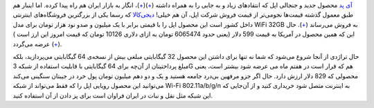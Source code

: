 .. title: آی پد اپل در بازار ایران 
.. date: 2010/4/29 1:12:33

`آی پد <http://store.apple.com/us/browse/home/shop_ipad/family/ipad>`__
محصول جدید و جنجالی اپل که انتقاد‌های زیاد و به جایی را به همراه داشته‌
(`+ <http://www.narenji.ir/tablet-pc----narenji-sections-55/79-tablet/1771-say-no-to-ipad>`__)(\ `+ <http://1pezeshk.com/archives/2010/04/hp-slate-vs-ipad.html>`__)،
انگار به بازار ایران هم راه پیدا کرده‌‌. اما اینبار هم طبق معمول گذشته
قیمت‌ها نجومی‌تر از قیمت فروش شرکت اپل‌، آن هم خیلی‌!
`دیجی‌کالا <http://digikala.com>`__ که رسما یکی از بزرگترین فروشگاه‌های
اینترنتی داخل کشور است این محصول اپل را با قیمتی برابر با یک میلیون و
صدو نود هزار تومان برای مدل WiFi 32GB به فروش می‌رساند
(`+ <http://www.digikala.com/?Products=Notebook&Product=Notebook-Apple-iPad-Wifi-32GB>`__)‌.
حال این که همین محصول در آمریکا به قیمت 599 دلار‌ (‌یعنی حدود 6065474
تومان به ازای دلاری 10126 تومان که قیمت امروز این ارز است ) عرضه می‌گردد
(`+ <http://store.apple.com/us/browse/home/shop_ipad/family/ipad>`__)‌.

|image0|

حال تراژدی از آنجا شروع می‌شود که شما نه تنها برای داشتن این محصول 32
گیگابایتی مبلغی بیش از نسخه‌ی 64 گیگابایتی می‌پردازید‌، بلکه مبلغ
پرداختیتان از آن‌چه برای 64 گیگابایتی با قابلیت استفاده از شبکه 3G هم که
قرار است در هفتم ماه می عرضه شود بیشتر است‌‌، یعنی محصولی که 829 دلار
ارزش دارد‌. حال اگر جزو مرفهین بی‌درد جامعه هستید و یک و دو دهم میلیون
تومان پول خرد در جیبتان سنگینی می‌کند می‌توانید این محصول رویایی اپل را
که فقط می‌تواند از شبکه Wi-Fi 802.11a/b/g/n به اینترنت متصل شود خریداری
کنید و از آن‌جایی که این شبکه مثل نقل و نبات در ایران فراوان است برای پز
دادن از آن استفاده کنید‌.

.. |image0| image:: http://shahinism.files.wordpress.com/2010/04/ipad1.png
   :target: http://shahinism.files.wordpress.com/2010/04/ipad1.png

